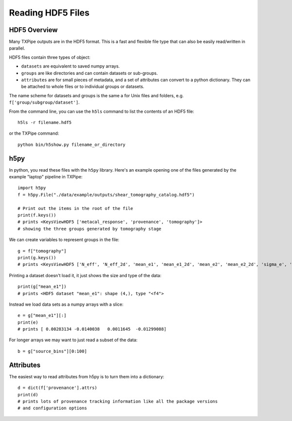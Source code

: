 Reading HDF5 Files
==================

HDF5 Overview
-------------

Many TXPipe outputs are in the HDF5 format. This is a fast and flexible file type that can also be easily read/written in parallel.

HDF5 files contain three types of object:

* ``datasets`` are equivalent to saved numpy arrays.
* ``groups`` are like directories and can contain datasets or sub-groups.
* ``attributes`` are for small pieces of metadata, and a set of attributes can convert to a python dictionary. They can be attached to whole files or to individual groups or datasets.

The name scheme for datasets and groups is the same a for Unix files and folders, e.g. ``f['group/subgroup/dataset']``.

From the command line, you can use the ``h5ls`` command to list the contents of an HDF5 file::

    h5ls -r filename.hdf5

or the TXPipe command::

    python bin/h5show.py filename_or_directory

h5py
----

In python, you read these files with the ``h5py`` library. Here's an example opening one of the files generated by the example "laptop" pipeline in TXPipe::

    import h5py
    f = h5py.File("./data/example/outputs/shear_tomography_catalog.hdf5")

    # Print out the items in the root of the file
    print(f.keys())
    # prints <KeysViewHDF5 ['metacal_response', 'provenance', 'tomography']>
    # showing the three groups generated by tomography stage


We can create variables to represent groups in the file::

    g = f["tomography"]
    print(g.keys())
    # prints <KeysViewHDF5 ['N_eff', 'N_eff_2d', 'mean_e1', 'mean_e1_2d', 'mean_e2', 'mean_e2_2d', 'sigma_e', 'sigma_e_2d', 'source_bin', 'source_counts', 'source_counts_2d']>


Printing a dataset doesn't load it, it just shows the size and type of the data::

    print(g["mean_e1"])
    # prints <HDF5 dataset "mean_e1": shape (4,), type "<f4">


Instead we load data sets as a numpy arrays with a slice::

    e = g["mean_e1"][:]
    print(e)
    # prints [ 0.00283134 -0.0140038   0.0011645  -0.01299088]

For longer arrays we may want to just read a subset of the data::

    b = g["source_bins"][0:100]

Attributes
----------

The easiest way to read attributes from h5py is to turn them into a dictionary::

    d = dict(f['provenance'].attrs)
    print(d)
    # prints lots of provenance tracking information like all the package versions
    # and configuration options

